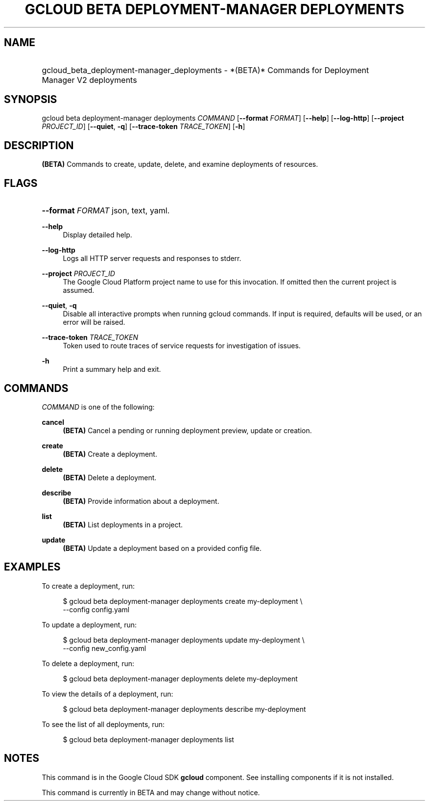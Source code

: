 .TH "GCLOUD BETA DEPLOYMENT-MANAGER DEPLOYMENTS" "1" "" "" ""
.ie \n(.g .ds Aq \(aq
.el       .ds Aq '
.nh
.ad l
.SH "NAME"
.HP
gcloud_beta_deployment-manager_deployments \- *(BETA)* Commands for Deployment Manager V2 deployments
.SH "SYNOPSIS"
.sp
gcloud beta deployment\-manager deployments \fICOMMAND\fR [\fB\-\-format\fR \fIFORMAT\fR] [\fB\-\-help\fR] [\fB\-\-log\-http\fR] [\fB\-\-project\fR \fIPROJECT_ID\fR] [\fB\-\-quiet\fR, \fB\-q\fR] [\fB\-\-trace\-token\fR \fITRACE_TOKEN\fR] [\fB\-h\fR]
.SH "DESCRIPTION"
.sp
\fB(BETA)\fR Commands to create, update, delete, and examine deployments of resources\&.
.SH "FLAGS"
.HP
\fB\-\-format\fR \fIFORMAT\fR
json,
text,
yaml\&.
.RE
.PP
\fB\-\-help\fR
.RS 4
Display detailed help\&.
.RE
.PP
\fB\-\-log\-http\fR
.RS 4
Logs all HTTP server requests and responses to stderr\&.
.RE
.PP
\fB\-\-project\fR \fIPROJECT_ID\fR
.RS 4
The Google Cloud Platform project name to use for this invocation\&. If omitted then the current project is assumed\&.
.RE
.PP
\fB\-\-quiet\fR, \fB\-q\fR
.RS 4
Disable all interactive prompts when running gcloud commands\&. If input is required, defaults will be used, or an error will be raised\&.
.RE
.PP
\fB\-\-trace\-token\fR \fITRACE_TOKEN\fR
.RS 4
Token used to route traces of service requests for investigation of issues\&.
.RE
.PP
\fB\-h\fR
.RS 4
Print a summary help and exit\&.
.RE
.SH "COMMANDS"
.sp
\fICOMMAND\fR is one of the following:
.PP
\fBcancel\fR
.RS 4
\fB(BETA)\fR
Cancel a pending or running deployment preview, update or creation\&.
.RE
.PP
\fBcreate\fR
.RS 4
\fB(BETA)\fR
Create a deployment\&.
.RE
.PP
\fBdelete\fR
.RS 4
\fB(BETA)\fR
Delete a deployment\&.
.RE
.PP
\fBdescribe\fR
.RS 4
\fB(BETA)\fR
Provide information about a deployment\&.
.RE
.PP
\fBlist\fR
.RS 4
\fB(BETA)\fR
List deployments in a project\&.
.RE
.PP
\fBupdate\fR
.RS 4
\fB(BETA)\fR
Update a deployment based on a provided config file\&.
.RE
.SH "EXAMPLES"
.sp
To create a deployment, run:
.sp
.if n \{\
.RS 4
.\}
.nf
$ gcloud beta deployment\-manager deployments create my\-deployment \e
    \-\-config config\&.yaml
.fi
.if n \{\
.RE
.\}
.sp
To update a deployment, run:
.sp
.if n \{\
.RS 4
.\}
.nf
$ gcloud beta deployment\-manager deployments update my\-deployment \e
    \-\-config new_config\&.yaml
.fi
.if n \{\
.RE
.\}
.sp
To delete a deployment, run:
.sp
.if n \{\
.RS 4
.\}
.nf
$ gcloud beta deployment\-manager deployments delete my\-deployment
.fi
.if n \{\
.RE
.\}
.sp
To view the details of a deployment, run:
.sp
.if n \{\
.RS 4
.\}
.nf
$ gcloud beta deployment\-manager deployments describe my\-deployment
.fi
.if n \{\
.RE
.\}
.sp
To see the list of all deployments, run:
.sp
.if n \{\
.RS 4
.\}
.nf
$ gcloud beta deployment\-manager deployments list
.fi
.if n \{\
.RE
.\}
.SH "NOTES"
.sp
This command is in the Google Cloud SDK \fBgcloud\fR component\&. See installing components if it is not installed\&.
.sp
This command is currently in BETA and may change without notice\&.
